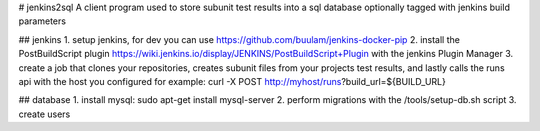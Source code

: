 # jenkins2sql
A client program used to store subunit test results into a sql database 
optionally tagged with jenkins build parameters

## jenkins
1. setup jenkins, for dev you can use https://github.com/buulam/jenkins-docker-pip
2. install the PostBuildScript plugin
https://wiki.jenkins.io/display/JENKINS/PostBuildScript+Plugin with the jenkins
Plugin Manager
3. create a job that clones your repositories, creates subunit files from your
projects test results, and lastly calls the runs api with the host you 
configured for example: curl -X POST http://myhost/runs?build_url=${BUILD_URL}

## database
1. install mysql: sudo apt-get install mysql-server
2. perform migrations with the /tools/setup-db.sh script
3. create users

